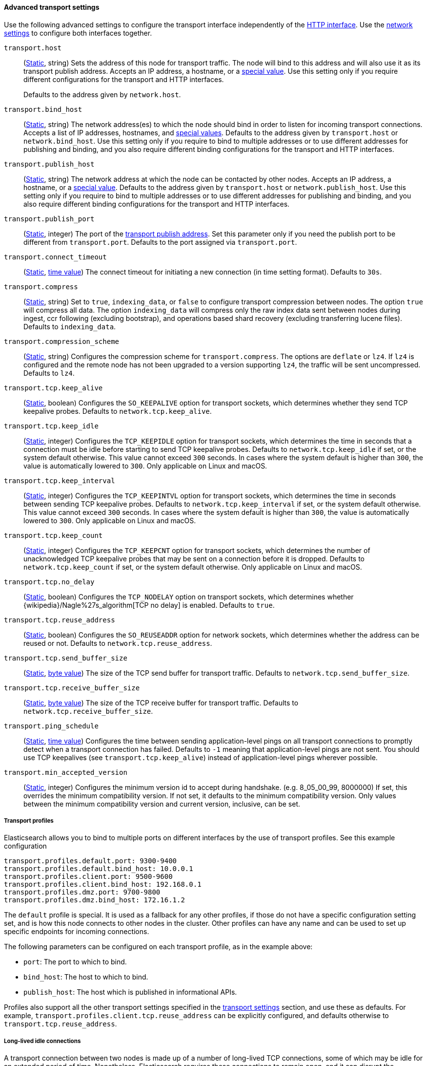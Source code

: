 [[transport-settings]]
==== Advanced transport settings

Use the following advanced settings to configure the transport interface
independently of the <<http-settings,HTTP interface>>. Use the
<<common-network-settings,network
settings>> to configure both interfaces together.

`transport.host`::
(<<static-cluster-setting,Static>>, string)
Sets the address of this node for transport traffic. The node will bind to this
address and will also use it as its transport publish address. Accepts an IP
address, a hostname, or a <<network-interface-values,special value>>.
Use this setting only if you require different configurations for the
transport and HTTP interfaces.
+
Defaults to the address given by `network.host`.

`transport.bind_host`::
(<<static-cluster-setting,Static>>, string)
The network address(es) to which the node should bind in order to listen for
incoming transport connections. Accepts a list of IP addresses, hostnames, and
<<network-interface-values,special values>>. Defaults to the address given by
`transport.host` or `network.bind_host`. Use this setting only if you require
to bind to multiple addresses or to use different addresses for publishing and
binding, and you also require different binding configurations for the
transport and HTTP interfaces.

`transport.publish_host`::
(<<static-cluster-setting,Static>>, string)
The network address at which the node can be contacted by other nodes. Accepts
an IP address, a hostname, or a <<network-interface-values,special value>>.
Defaults to the address given by `transport.host` or `network.publish_host`.
Use this setting only if you require to bind to multiple addresses or to use
different addresses for publishing and binding, and you also require different
binding configurations for the transport and HTTP interfaces.

`transport.publish_port`::
(<<static-cluster-setting,Static>>, integer)
The port of the <<modules-network-binding-publishing,transport publish
address>>. Set this parameter only if you need the publish port to be
different from `transport.port`. Defaults to the port assigned via
`transport.port`.

`transport.connect_timeout`::
(<<static-cluster-setting,Static>>, <<time-units,time value>>)
The connect timeout for initiating a new connection (in
time setting format). Defaults to `30s`.

`transport.compress`::
(<<static-cluster-setting,Static>>, string)
Set to `true`, `indexing_data`, or `false` to configure transport compression
between nodes. The option `true` will compress all data. The option
`indexing_data` will compress only the raw index data sent between nodes during
ingest, ccr following (excluding bootstrap), and operations based shard recovery
(excluding transferring lucene files). Defaults to `indexing_data`.

`transport.compression_scheme`::
(<<static-cluster-setting,Static>>, string)
Configures the compression scheme for `transport.compress`. The options are
`deflate` or `lz4`. If `lz4` is configured and the remote node has not been
upgraded to a version supporting `lz4`, the traffic will be sent uncompressed.
Defaults to `lz4`.

`transport.tcp.keep_alive`::
(<<static-cluster-setting,Static>>, boolean)
Configures the `SO_KEEPALIVE` option for transport sockets, which determines
whether they send TCP keepalive probes. Defaults to `network.tcp.keep_alive`.

`transport.tcp.keep_idle`::
(<<static-cluster-setting,Static>>, integer)
Configures the `TCP_KEEPIDLE` option for transport sockets, which determines
the time in seconds that a connection must be idle before starting to send TCP
keepalive probes. Defaults to `network.tcp.keep_idle` if set, or the system
default otherwise. This value cannot exceed `300` seconds. In cases where the
system default is higher than `300`, the value is automatically lowered to
`300`. Only applicable on Linux and macOS.

`transport.tcp.keep_interval`::
(<<static-cluster-setting,Static>>, integer)
Configures the `TCP_KEEPINTVL` option for transport sockets, which determines
the time in seconds between sending TCP keepalive probes. Defaults to
`network.tcp.keep_interval` if set, or the system default otherwise. This value
cannot exceed `300` seconds. In cases where the system default is higher than
`300`, the value is automatically lowered to `300`. Only applicable on Linux
and macOS.

`transport.tcp.keep_count`::
(<<static-cluster-setting,Static>>, integer)
Configures the `TCP_KEEPCNT` option for transport sockets, which determines the
number of unacknowledged TCP keepalive probes that may be sent on a connection
before it is dropped. Defaults to `network.tcp.keep_count` if set, or the
system default otherwise. Only applicable on Linux and macOS.

`transport.tcp.no_delay`::
(<<static-cluster-setting,Static>>, boolean)
Configures the `TCP_NODELAY` option on transport sockets, which determines
whether {wikipedia}/Nagle%27s_algorithm[TCP no delay] is enabled. Defaults to
`true`.

`transport.tcp.reuse_address`::
(<<static-cluster-setting,Static>>, boolean)
Configures the `SO_REUSEADDR` option for network sockets, which determines
whether the address can be reused or not. Defaults to
`network.tcp.reuse_address`.

`transport.tcp.send_buffer_size`::
(<<static-cluster-setting,Static>>, <<byte-units,byte value>>)
The size of the TCP send buffer for transport traffic. Defaults to
`network.tcp.send_buffer_size`.

`transport.tcp.receive_buffer_size`::
(<<static-cluster-setting,Static>>, <<byte-units,byte value>>)
The size of the TCP receive buffer for transport traffic. Defaults to
`network.tcp.receive_buffer_size`.

`transport.ping_schedule`::
(<<static-cluster-setting,Static>>, <<time-units,time value>>)
Configures the time between sending application-level pings on all transport
connections to promptly detect when a transport connection has failed. Defaults
to `-1` meaning that application-level pings are not sent. You should use TCP
keepalives (see `transport.tcp.keep_alive`) instead of application-level pings
wherever possible.

`transport.min_accepted_version`::
(<<static-cluster-setting,Static>>, integer)
Configures the minimum version id to accept during handshake.
(e.g. 8_05_00_99, 8000000)
If set, this overrides the minimum compatibility version.
If not set, it defaults to the minimum compatibility version.
Only values between the minimum compatibility version
and current version, inclusive, can be set.

[[transport-profiles]]
===== Transport profiles

Elasticsearch allows you to bind to multiple ports on different interfaces by
the use of transport profiles. See this example configuration

[source,yaml]
--------------
transport.profiles.default.port: 9300-9400
transport.profiles.default.bind_host: 10.0.0.1
transport.profiles.client.port: 9500-9600
transport.profiles.client.bind_host: 192.168.0.1
transport.profiles.dmz.port: 9700-9800
transport.profiles.dmz.bind_host: 172.16.1.2
--------------

The `default` profile is special. It is used as a fallback for any other
profiles, if those do not have a specific configuration setting set, and is how
this node connects to other nodes in the cluster.
Other profiles can have any name and can be used to set up specific endpoints
for incoming connections.

The following parameters can be configured on each transport profile, as in the
example above:

* `port`: The port to which to bind.
* `bind_host`: The host to which to bind.
* `publish_host`: The host which is published in informational APIs.

Profiles also support all the other transport settings specified in the
<<transport-settings,transport settings>> section, and use these as defaults.
For example, `transport.profiles.client.tcp.reuse_address` can be explicitly
configured, and defaults otherwise to `transport.tcp.reuse_address`.

[[long-lived-connections]]
===== Long-lived idle connections

A transport connection between two nodes is made up of a number of long-lived
TCP connections, some of which may be idle for an extended period of time.
Nonetheless, Elasticsearch requires these connections to remain open, and it
can disrupt the operation of your cluster if any inter-node connections are
closed by an external influence such as a firewall. It is important to
configure your network to preserve long-lived idle connections between
Elasticsearch nodes, for instance by leaving `*.tcp.keep_alive` enabled and
ensuring that the keepalive interval is shorter than any timeout that might
cause idle connections to be closed, or by setting `transport.ping_schedule` if
keepalives cannot be configured. Devices which drop connections when they reach
a certain age are a common source of problems to Elasticsearch clusters, and
must not be used.

[[request-compression]]
===== Request compression

The default `transport.compress` configuration option `indexing_data` will only
compress requests that relate to the transport of raw indexing source data
between nodes. This option primarily compresses data sent during ingest,
ccr, and shard recovery. This default normally makes sense for local cluster
communication as compressing raw documents tends significantly reduce inter-node
network usage with minimal CPU impact.

The `transport.compress` setting always configures local cluster request
compression and is the fallback setting for remote cluster request compression.
If you want to configure remote request compression differently than local
request compression, you can set it on a per-remote cluster basis using the
<<remote-cluster-settings,`cluster.remote.${cluster_alias}.transport.compress` setting>>.


[[response-compression]]
===== Response compression

The compression settings do not configure compression for responses. {es} will
compress a response if the inbound request was compressed--even when compression
is not enabled. Similarly, {es} will not compress a response if the inbound
request was uncompressed--even when compression is enabled. The compression
scheme used to compress a response will be the same scheme the remote node used
to compress the request.
